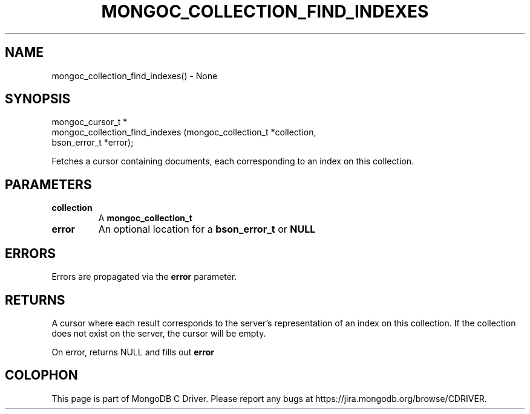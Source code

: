 .\" This manpage is Copyright (C) 2016 MongoDB, Inc.
.\" 
.\" Permission is granted to copy, distribute and/or modify this document
.\" under the terms of the GNU Free Documentation License, Version 1.3
.\" or any later version published by the Free Software Foundation;
.\" with no Invariant Sections, no Front-Cover Texts, and no Back-Cover Texts.
.\" A copy of the license is included in the section entitled "GNU
.\" Free Documentation License".
.\" 
.TH "MONGOC_COLLECTION_FIND_INDEXES" "3" "2016\(hy10\(hy20" "MongoDB C Driver"
.SH NAME
mongoc_collection_find_indexes() \- None
.SH "SYNOPSIS"

.nf
.nf
mongoc_cursor_t *
mongoc_collection_find_indexes (mongoc_collection_t *collection,
                                bson_error_t        *error);
.fi
.fi

Fetches a cursor containing documents, each corresponding to an index on this collection.

.SH "PARAMETERS"

.TP
.B
collection
A
.B mongoc_collection_t
.
.LP
.TP
.B
error
An optional location for a
.B bson_error_t
or
.B NULL
.
.LP

.SH "ERRORS"

Errors are propagated via the
.B error
parameter.

.SH "RETURNS"

A cursor where each result corresponds to the server's representation of an index on this collection. If the collection does not exist on the server, the cursor will be empty.

On error, returns NULL and fills out
.B error
.


.B
.SH COLOPHON
This page is part of MongoDB C Driver.
Please report any bugs at https://jira.mongodb.org/browse/CDRIVER.